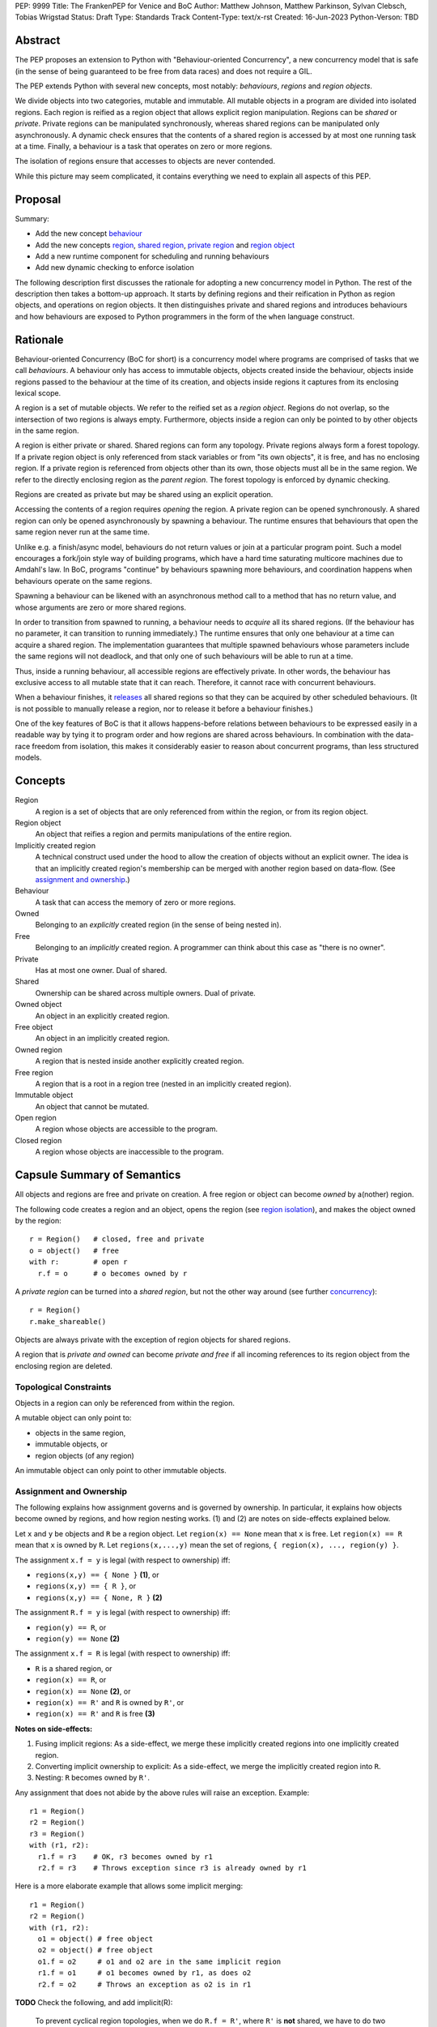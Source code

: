 PEP: 9999
Title: The FrankenPEP for Venice and BoC
Author: Matthew Johnson, Matthew Parkinson, Sylvan Clebsch, Tobias Wrigstad
Status: Draft
Type: Standards Track
Content-Type: text/x-rst
Created: 16-Jun-2023
Python-Verson: TBD


Abstract
========

The PEP proposes an extension to Python with "Behaviour-oriented
Concurrency", a new concurrency model that is safe (in the sense
of being guaranteed to be free from data races) and does not 
require a GIL.

The PEP extends Python with several new concepts, most notably: 
*behaviours*, *regions* and *region objects*.

We divide objects into two categories, mutable and immutable. All
mutable objects in a program are divided into isolated regions. Each 
region is reified as a region object that allows explicit region
manipulation. Regions can be *shared* or *private*. Private regions
can be manipulated synchronously, whereas shared regions can be 
manipulated only asynchronously. A dynamic check ensures that  
the contents of a shared region is accessed by at most one running 
task at a time. Finally, a behaviour is a task that operates on
zero or more regions.

The isolation of regions ensure that accesses to objects are never
contended.

.. image:: pep-9999/overview.svg
  :alt: Overwiew of the moving pieces

While this picture may seem complicated, it contains everything 
we need to explain all aspects of this PEP.


Proposal
========

Summary:

* Add the new concept `behaviour`_ 
* Add the new concepts `region`_, `shared region`_, `private region`_ and `region object`_
* Add a new runtime component for scheduling and running behaviours
* Add new dynamic checking to enforce isolation

The following description first discusses the rationale for
adopting a new concurrency model in Python. The rest of the
description then takes a bottom-up approach. It starts by defining
regions and their reification in Python as region objects, and
operations on region objects. It then distinguishes private and
shared regions and introduces behaviours and how behaviours are
exposed to Python programmers in the form of the ``when`` language
construct.


Rationale
=========

Behaviour-oriented Concurrency (BoC for short) is a concurrency
model where programs are comprised of tasks that we call
*behaviours*. A behaviour only has access to immutable objects,
objects created inside the behaviour, objects inside regions
passed to the behaviour at the time of its creation, and objects
inside regions it captures from its enclosing lexical scope.

A region is a set of mutable objects. We refer to the reified set
as a *region object*. Regions do not overlap, so the intersection
of two regions is always empty. Furthermore, objects inside a
region can only be pointed to by other objects in the same region.

A region is either private or shared. Shared regions can form any
topology. Private regions always form a forest topology. If a
private region object is only referenced from stack variables or
from "its own objects", it is free, and has no enclosing 
region. If a private region is referenced from objects other than
its own, those objects must all be in the same region. We refer to
the directly enclosing region as the *parent region*. The forest topology
is enforced by dynamic checking.

Regions are created as private but may be shared using an explicit
operation. 

Accessing the contents of a region requires *opening* the region.
A private region can be opened synchronously. A shared region can
only be opened asynchronously by spawning a behaviour. The runtime
ensures that behaviours that open the same region never run at the
same time. 

Unlike e.g. a finish/async model, behaviours do not return values
or join at a particular program point. Such a model encourages a
fork/join style way of building programs, which have a hard time
saturating multicore machines due to Amdahl's law. In BoC,
programs "continue" by behaviours spawning more behaviours, and
coordination happens when behaviours operate on the same regions.

Spawning a behaviour can be likened with an asynchronous method
call to a method that has no return value, and whose arguments are
zero or more shared regions.

In order to transition from spawned to running, a behaviour needs
to *acquire* all its shared regions. (If the behaviour has no
parameter, it can transition to running immediately.) The runtime
ensures that only one behaviour at a time can acquire a shared
region. The implementation guarantees that multiple spawned
behaviours whose parameters include the same regions will not
deadlock, and that only one of such behaviours will be able to run
at a time.

Thus, inside a running behaviour, all accessible regions are
effectively private. In other words, the behaviour has exclusive
access to all mutable state that it can reach. Therefore, it
cannot race with concurrent behaviours.

When a behaviour finishes, it `releases`_ all shared regions so
that they can be acquired by other scheduled behaviours. (It is
not possible to manually release a region, nor to release it
before a behaviour finishes.)

One of the key features of BoC is that it allows happens-before
relations between behaviours to be expressed easily in a readable
way by tying it to program order and how regions are shared 
across behaviours. In combination with the data-race freedom from 
isolation, this makes it considerably easier to reason about 
concurrent programs, than less structured models. 


Concepts
========

Region
  A region is a set of objects that are only referenced from within the region,
  or from its region object.

Region object
  An object that reifies a region and permits manipulations of the entire region.

Implicitly created region
  A technical construct used under the hood to allow the creation of objects
  without an explicit owner. The idea is that an implicitly created region's
  membership can be merged with another region based on data-flow.
  (See `assignment and ownership`_.)
  
Behaviour
  A task that can access the memory of zero or more regions.

Owned
  Belonging to an *explicitly* created region (in the sense of being nested in).

Free
  Belonging to an *implicitly* created region. A programmer can think about this
  case as "there is no owner". 

Private
  Has at most one owner. Dual of shared.

Shared
  Ownership can be shared across multiple owners. Dual of private.

Owned object
  An object in an explicitly created region.

Free object
  An object in an implicitly created region.

Owned region
  A region that is nested inside another explicitly created region.

Free region
  A region that is a root in a region tree (nested in an implicitly created region).

Immutable object
  An object that cannot be mutated.

Open region
  A region whose objects are accessible to the program.

Closed region
  A region whose objects are inaccessible to the program.


Capsule Summary of Semantics
============================

All objects and regions are free and private on creation.
A free region or object can become *owned* by a(nother) region.

The following code creates a region and an object, opens the
region (see `region isolation`_), and makes the object owned by
the region::

  r = Region()   # closed, free and private
  o = object()   # free 
  with r:        # open r
    r.f = o      # o becomes owned by r

A *private region* can be turned into a *shared region*, but not
the other way around (see further `concurrency`_)::

  r = Region()
  r.make_shareable()

Objects are always private with the exception of region objects
for shared regions.

A region that is *private and owned* can become *private and free*
if all incoming references to its region object from the enclosing
region are deleted.


Topological Constraints
-----------------------

Objects in a region can only be referenced from within the region. 

A mutable object can only point to:

* objects in the same region,
* immutable objects, or
* region objects (of any region)

An immutable object can only point to other immutable objects.


Assignment and Ownership
------------------------

The following explains how assignment governs and is governed by
ownership. In particular, it explains how objects become owned by
regions, and how region nesting works. (1) and (2) are notes on
side-effects explained below.

Let ``x`` and ``y`` be objects and ``R`` be a region object.
Let ``region(x) == None`` mean that ``x`` is free.
Let ``region(x) == R`` mean that ``x`` is owned by ``R``.
Let ``regions(x,...,y)`` mean the set of regions, ``{ region(x), ..., region(y) }``.

The assignment ``x.f = y`` is legal (with respect to ownership) iff:

* ``regions(x,y) == { None }`` **(1)**, or
* ``regions(x,y) == { R }``, or
* ``regions(x,y) == { None, R }`` **(2)**
 
The assignment ``R.f = y`` is legal (with respect to ownership) iff:

* ``region(y) == R``, or
* ``region(y) == None`` **(2)**

The assignment ``x.f = R`` is legal (with respect to ownership) iff:

* ``R`` is a shared region, or
* ``region(x) == R``, or
* ``region(x) == None`` **(2)**, or
* ``region(x) == R'`` and ``R`` is owned by ``R'``, or
* ``region(x) == R'`` and ``R`` is free **(3)**

  
**Notes on side-effects:**

(1) Fusing implicit regions: As a side-effect, we merge these implicitly created regions into one implicitly created region.
(2) Converting implicit ownership to explicit: As a side-effect, we merge the implicitly created region into ``R``.
(3) Nesting: ``R`` becomes owned by ``R'``.

Any assignment that does not abide by the above rules will raise
an exception. Example::

  r1 = Region()
  r2 = Region()
  r3 = Region()
  with (r1, r2):
    r1.f = r3    # OK, r3 becomes owned by r1
    r2.f = r3    # Throws exception since r3 is already owned by r1

Here is a more elaborate example that allows some implicit merging::

  r1 = Region()
  r2 = Region()
  with (r1, r2):
    o1 = object() # free object
    o2 = object() # free object
    o1.f = o2     # o1 and o2 are in the same implicit region
    r1.f = o1     # o1 becomes owned by r1, as does o2
    r2.f = o2     # Throws an exception as o2 is in r1

**TODO** Check the following, and add implicit(R):

  To prevent cyclical region topologies, when we do ``R.f = R'``,
  where ``R'`` is **not** shared, we have to do two things:
  
  * Ensure that ``region(r2) == None``
  * Walk the ownership chain of ``r1`` until we find
    shared or free region, and if that top level region is free, it
    cannot be ``r2``. I think that's sufficient?

    
Region Isolation
----------------

A region is either **open** or **closed**. When created, a region
is always closed. When a region is closed, its
objects cannot be accessed by the program. To make the objects
accessible, the region must be opened using a ``with`` block on its
region object::

  r = Region()     # creates new empty region object
  ...              # r is closed
  with r:
    # r is open
    r.f = object() # we can write to the region etc.
  ...              # r is closed at with's end
  print(r.f)       # will throw exception

It is possible to open multiple regions in a single hit::

  with (r1, r2):
    ... # r1 and r2 are both open


Region-Wide Operations
----------------------

Merge
  An operation that moves all objects in a region into another region.

Freeze
  An operation that makes all objects in a region immutable.

Via the region object it is possible to operate on an entire region.


Freezing Regions
~~~~~~~~~~~~~~~~

A region ``R`` can be frozen if it is free, private, and closed.
Freezing a region makes its owned objects immutable (and free),
and ``R`` becomes empty. Freezing affects owned regions as well as
their contained objects (i.e. it is deep)::

  r2 = Region("r2")
  r3 = Region("r3")
  with r2:
    r2.field = [47, r3]
    with r3:
      r3.field = 11
  x = r2.freeze()

The resulting value in ``x`` is the list ``[47, 11]`` stored in
``r2``, with the frozen content of the nested region ``r3``
as the second element. As a side-effect of the above, the region
objects ``r2`` and ``r3`` become empty and free.

Freezing an open region raises a ``FreezeException``.

Note that freezing avoids several of the problems that led to
the `rejection <https://mail.python.org/pipermail/python-dev/2006-February/060793.html>`_ 
of `PEP 351 <https://peps.python.org/pep-0351/>`_:

- The side-effects of freezing a region are known because the 
  region is isolated
- You only freeze a closed region, meaning there are no variables
  etc. that can reach the contents of the region and can witness
  the change in mode
- Freezing is in-place, not by copy


Merging Regions
~~~~~~~~~~~~~~~

A free region ``R`` can be merged into an open region
``R'``. This changes the ownership of all objects in ``R`` from ``R`` to
``R'``, and ``R`` becomes empty. Merging affects directly nested
regions by changing their ownership to the new region. It does not
affect its containing objects or indirectly nested regions (i.e.
it is shallow). Example::

  x = r2.merge(r1)

The code above *moves* all objects in ``r2`` into ``r1``. The
variable stores an object (owned by ``r1``) with a copy of all
fields in ``r2``.

After merging, the ``r2`` region behaves as if it was an alias
to ``r1``. 


Concurrency
-----------

So far, all regions we have discussed were private, meaning they
were only accessible to the current behaviour (think: "thread of
control"). To make a region accessible to multiple behaviours, it
must first be explicitly turned into a shared region::

  r = Region()
  ...
  r.make_sharable()   # placeholder syntax

Only regions which are *free and closed* can be made shared.

After a region has been made shared, its region object can be
referenced freely from other regions. This can be interpreted as
shared ownership. To coordinate accesses under shared ownership,
we need an asynchronous version of the ``with`` construct, which we
call ``when``. A ``when`` can operate on zero or more regions, which
must all be shared::

  r1 = Region()
  r1.make_sharable()
  r2 = Region()
  r2.make_sharable()
  when (r1, r2):
    ... # r1 and r2 are open

We can think of ``when`` as enforcing that ``r1`` and ``r2`` are
effectively private inside the ``when`` block through a dynamic
check. To emphasise the asynchronous nature of a ``when`` talk
about a ``when`` block as **spawning** a **behaviour**. This
language is meant to convey the dynamic creation of a behaviour
which is registered in the runtime, and which is runnable once it
has **acquired** (established exclusive access to) its shared
region parameters. Thus, code that follows a behaviour (a ``when``
block) may run concurrently with it::

  r = Region()
  when r:
    print("A")
  print("B")

In the above example, the program may output both "AB" and "BA".
See more under `ordering behaviours`_ below.

A behaviour can be thought of as a task with a set of regions that must
be acquired by the runtime before the task can run. A behaviour
has no return value. In additional to the regions it acquires, a 
behaviour may access immutable objects and other shared regions.

We refer to behaviours whose regions are overlapping as *overlapping
behaviours*. The runtime guarantees that overlapping behaviours are
serialised.

A behaviour can capture regions in the enclosing scope if they
are free, private and closed::

  r = Region()        # free, private and closed
  when ():            # immediately runnable
    ... r ...         # r is accessible and closed
  ...                 # opening r or aliases to r throw exception
    
Because a ``when`` can operate on any number of shared regions, it
can be used to establish safe synchronous action to different
state at different times (similar to grabbing different sets of
locks, but without risking deadlocks, and with a guarantee that
anything that can be accessed is actually protected by a lock that
has been successfully acquired)::

  my_account = Region()
  your_account = Region()

  with (my_account, your_account):
    my_account.balance = 100
    your_account.balance = 0

  my_account.make_sharable()
  your_account.make_sharable()

  # transfer money between two accounts
  when (my_account, your_account) as (m, y):
    m.balance, y.balance = y.balance, m.balance


Ordering Behaviours
~~~~~~~~~~~~~~~~~~~

The program order of spawns of overlapping behaviours controls the 
happens-before relation between them. In the following example, 
behaviour *b1* is guaranteed to run before *b2* but not before *b3*::

  when (c1, c2):   # b1
    ... 

  when (c2):       # b2
    ...

  when (c3):       # b3, does not overlap with b1 or b2
    ...

To ensure that *b3* does not run before *b1*, we can either introduce
a temporary shared region to make them overlapping::

  c4 = Region().share() # Empty region
  when (c1, c2, c4):   # b1
    ... 

  when (c2):           # b2 -- can run as soon as b1 finishes
    ...

  when (c3, c4):       # b3 -- can run as soon as b1 finishes
    ...


or we can spawn *b3* at the end of *b1*::

  when (c1, c2):   # b1
    ... 
    when (c3):     # b3
      ...

  when (c2):       # b2
    ...

Note that program order refers to order of execution in a single 
behaviour. In the following case, *b2* may run before or after *b4*::

  c = Region("r").share()
  when ():     # b1
    when (c1): # b2
      ...

  when ():     # b3
    when (c1): # b4
      ...


Making a Shared Region Private Again
~~~~~~~~~~~~~~~~~~~~~~~~~~~~~~~~~~~~

  **TODO** Even more WIP!

It is not possible to make a shared region private again. However, it is
possible to spawn a behaviour that, once it has dynamically established
that is has exclusive access to the shared region, moves all its contents
to a private region.

For now, assume that it is possible to call a method
``detach_all()`` on a shared region to create a new private region
that holds all the contents of the shared region, which becomes
empty.

The following code spawns a behaviour that swaps the contents of two
regions::

  when (c1, c2):
    r1, r2 = c1.detach_all(), c2.detach_all()
    c2.field = c2.merge(r1)
    c1.field = c1.merge(r2)



.. _immutable:

Immutable Objects
-----------------

An immutable object's observable state cannot be changed.
(Unobservable state such as its reference count can change.)
An immutable object may only reference other immutable objects.

All attempts to change an immutable object, e.g. a write to a
field, will raise a ``ImmutabilityException``, and the object will
be left unchanged.


Integration with Existing Python Code
-------------------------------------

**TODO** Really important to say something about this before
Wednesday 12/7.


Glossary
========

.. _region:

region
  A set of mutable objects including a region object.

.. _private region:

private region
  A region that is only accessible to one behaviour. 

.. _region object:

region object
  A single instance of the class ``Region`` that acts as a 
  frontend for a region.

root or root field
  A field in a region object that holds a mutable object in
  the region. Access to a region's root field requires that
  the region is open.

open region
  A region r is open if there is a `with r` block on the 
  stack. An open region can grown (new objects allocated in
  the region), shring (objects in the region are deallocated),
  and read and written.

closed region
  Objects in a closed region are not accessible to the program 
  without first opening the region. 

.. _shared region:

shared region
  A region whose ownership is/can be shared by multiple other regions.

region set
  The set of regions that must be acquired by a behaviour in order
  for it to run.

.. _behaviour:
.. _behaviours:

behaviour
  An asynchronous task spawned through a ``when`` block. It is
  passed zero or more shared regions that we call its region set.
  Once these regions have been acquired the behaviour is ready to
  run. Once the behaviour is finished, all the regions in its
  region set are released.
  
happens-before relation
  TODO

.. _acquire:
.. _release:
.. _releases:

acquire and release 
  A behaviour implicitly acquires all regions in its region set before
  transitioning to the running state. The runtime ensures that
  acquisition is deadlock and livelock free.



Open Questions
==============

- What is the semantics of opening? order? nesting?
- How do we ensure that an object isn't stored in a local variable whose lifetime is longer than the open-scope of its region?
- Merging, freezing and nesting is sound because we only allow a region object to be referenced from one field
- Can an immutable object have a mutable class?
- What about cycles between regions?
- Can we store regions in imms? (I say NO!)
- What is the story for swapping contents of two shared regions
